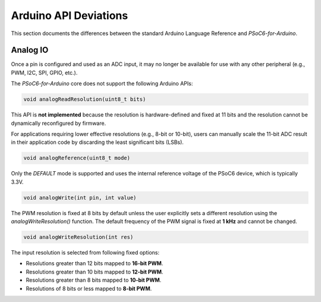 Arduino API Deviations
======================

This section documents the differences between the standard Arduino Language Reference and `PSoC6-for-Arduino`.

Analog IO
---------

Once a pin is configured and used as an ADC input, it may no longer be available for use with any other peripheral (e.g., PWM, I2C, SPI, GPIO, etc.).

The `PSoC6-for-Arduino` core does not support the following Arduino APIs:


.. code-block:: cpp

    void analogReadResolution(uint8_t bits)

This API is **not implemented** because the resolution is hardware-defined and fixed at 11 bits and the resolution cannot be dynamically reconfigured by firmware.

For applications requiring lower effective resolutions (e.g., 8-bit or 10-bit), users can manually scale the 11-bit ADC result in their application code by discarding the least significant bits (LSBs).


.. code-block:: cpp

    void analogReference(uint8_t mode)

Only the `DEFAULT` mode is supported and uses the internal reference voltage of the PSoC6 device, which is typically 3.3V.


.. code-block:: cpp

    void analogWrite(int pin, int value)

The PWM resolution is fixed at 8 bits by default unless the user explicitly sets a different resolution using the `analogWriteResolution()` function.
The default frequency of the PWM signal is fixed at **1 kHz** and cannot be changed.


.. code-block:: cpp

    void analogWriteResolution(int res)

The input resolution is selected from following fixed options:

- Resolutions greater than 12 bits mapped to **16-bit PWM**.
- Resolutions greater than 10 bits mapped to **12-bit PWM**.
- Resolutions greater than 8 bits mapped to **10-bit PWM**.
- Resolutions of 8 bits or less mapped to **8-bit PWM**.

